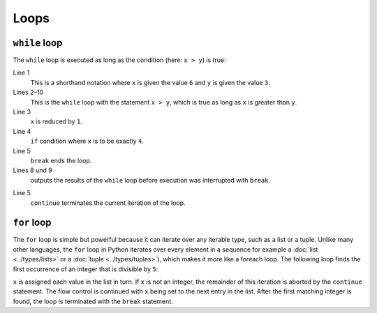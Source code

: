 Loops
=====

``while`` loop
--------------

The ``while`` loop is executed as long as the condition (here: ``x > y``) is
true:

.. code-block:: python
    :linenos:

    >>> x, y = 6, 3
    >>> while x > y:
    ...     x -= 1
    ...     if x == 4:
    ...         break
    ...     print(x)
    ... 
    5

Line 1
    This is a shorthand notation where ``x`` is given the value ``6`` and ``y``
    is given the value ``3``.
Lines 2–10
    This is the ``while`` loop with the statement ``x > y``, which is true as
    long as ``x`` is greater than ``y``.
Line 3
    ``x`` is reduced by ``1``.
Line 4
    ``if`` condition where ``x`` is to be exactly ``4``.
Line 5
    ``break`` ends the loop.
Lines 8 und 9
    outputs the results of the ``while`` loop before execution was interrupted
    with ``break``.

.. code-block:: python
    :linenos:

    >>> x, y = 6, 3
    >>> while x > y:
    ...     x -= 1
    ...     if x == 4:
    ...         continue
    ...     print(x)
    ... 
    5
    3

Line 5
    ``continue`` terminates the current iteration of the loop.

.. _for-loop:

``for`` loop
------------

The ``for`` loop is simple but powerful because it can iterate over any iterable
type, such as a list or a tuple. Unlike many other languages, the ``for`` loop
in Python iterates over every element in a sequence for example a :doc:`list
<../types/lists>` or a :doc:`tuple <../types/tuples>`), which makes it more like
a foreach loop. The following loop finds the first occurrence of an integer that
is divisible by ``5``:

.. code-block:: python
    :linenos:

    >>> items = [1, "fünf", 5.0, 10, 11, 15]
    >>> d = 5
    >>> for i in items:
    ...     if not isinstance(i, int):
    ...         continue
    ...     if not i % d:
    ...         print(f"First integer found that is divisible by {d}: {i}")
    ...         break
    ... 
    First integer found that is divisible by 5: 10

``x`` is assigned each value in the list in turn. If ``x`` is not an integer,
the remainder of this iteration is aborted by the ``continue`` statement. The
flow control is continued with ``x`` being set to the next entry in the list.
After the first matching integer is found, the loop is terminated with the
``break`` statement.
